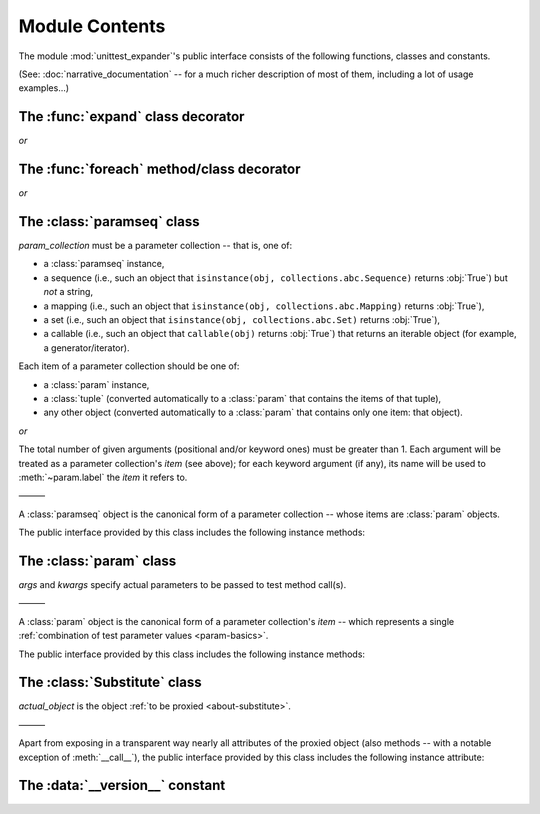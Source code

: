 Module Contents
===============

.. module:: unittest_expander

The module :mod:`unittest_expander`'s public interface consists of the
following functions, classes and constants.

(See: :doc:`narrative_documentation` -- for a much richer description of
most of them, including a lot of usage examples...)


The :func:`expand` class decorator
----------------------------------

.. decorator:: expand

*or*

.. decorator:: expand(*, into=globals())

   .. deprecated:: 0.4.0

      The *into* argument will become *illegal* in the version *0.5.0*.

   ———

   This decorator is intended to be applied to *test classes*: doing
   that causes that test parameters -- previously attached to related
   test methods (and/or classes) by decorating them with :func:`foreach`
   -- are "expanded", that is, actual parametrized versions of those
   methods (and/or classes) are generated.

   The public interface provided by :func:`expand` includes also the
   following attributes (making it possible to :ref:`customize how
   names of parametrized test methods and classes are generated
   <custom-name-formatting>`):

   .. attribute:: expand.global_name_pattern

   .. attribute:: expand.global_name_formatter


The :func:`foreach` method/class decorator
------------------------------------------

.. decorator:: foreach(param_collection)

   *param_collection* must be a parameter collection -- that is, one of:

   * a :class:`paramseq` instance,
   * a sequence (i.e., such an object that
     ``isinstance(obj, collections.abc.Sequence)`` returns :obj:`True`)
     but *not* a string,
   * a mapping (i.e., such an object that
     ``isinstance(obj, collections.abc.Mapping)`` returns :obj:`True`),
   * a set (i.e., such an object that
     ``isinstance(obj, collections.abc.Set)`` returns :obj:`True`),
   * a callable (i.e., such an object that ``callable(obj)`` returns
     :obj:`True`) that returns an iterable object (for example, a
     generator/iterator).

   Any valid parameter collection will be, under the hood, automatically
   converted to a :class:`paramseq`.

   .. deprecated:: 0.4.0

      A parameter collection given as a tuple (i.e., an instance of
      the built-in type :class:`tuple` or of a subclass of it, e.g.,
      a *named tuple*) will become *illegal* in the version *0.5.0*
      (note that this deprecation concerns tuples used as *parameter
      collections* themselves, *not* as *items* of parameter
      collections; the latter are -- and will be -- perfectly OK).
      As a parameter collection, instead of a tuple, use another type
      (e.g., a :class:`list`).

   .. deprecated:: 0.4.3

      A parameter collection given as an instance of the Python 3
      built-in type :class:`bytes` or :class:`bytearray` (or of a
      subclass thereof) will become *illegal* in the version *0.5.0*.

   Each item of a parameter collection should be one of:

   * a :class:`param` instance,
   * a :class:`tuple` (converted automatically to a :class:`param`
     that contains the items of that tuple),
   * any other object (converted automatically to a :class:`param`
     that contains only one item: that object).

*or*

.. decorator:: foreach(*param_collection_items, **param_collection_labeled_items)

   The total number of given arguments (positional and/or keyword ones)
   must be greater than 1.  Each argument will be treated as a parameter
   collection's *item* (see above); for each keyword argument (if any),
   its name will be used to :meth:`~param.label` the *item* it refers to.

   ———

   This decorator is intended to be applied to test *methods* and/or
   test *classes* -- to attach to those methods (or classes) the test
   parameters from the specified parameter collection (only then it is
   possible to generate, by using :func:`expand`, actual parametrized
   methods and/or classes...).

   .. deprecated:: 0.4.0

      Support for decorating test *classes* with :func:`foreach` will be
      *removed* in the version *0.5.0*.


The :class:`paramseq` class
---------------------------

.. class:: paramseq(param_collection)

   *param_collection* must be a parameter collection -- that is, one of:

   * a :class:`paramseq` instance,
   * a sequence (i.e., such an object that
     ``isinstance(obj, collections.abc.Sequence)`` returns :obj:`True`)
     but *not* a string,
   * a mapping (i.e., such an object that
     ``isinstance(obj, collections.abc.Mapping)`` returns :obj:`True`),
   * a set (i.e., such an object that
     ``isinstance(obj, collections.abc.Set)`` returns :obj:`True`),
   * a callable (i.e., such an object that ``callable(obj)`` returns
     :obj:`True`) that returns an iterable object (for example, a
     generator/iterator).

   .. deprecated:: 0.4.0

      A parameter collection given as a tuple (i.e., an instance of
      the built-in type :class:`tuple` or of a subclass of it, e.g.,
      a *named tuple*) will become *illegal* in the version *0.5.0*
      (note that this deprecation concerns tuples used as *parameter
      collections* themselves, *not* as *items* of parameter
      collections; the latter are -- and will be -- perfectly OK).
      As a parameter collection, instead of a tuple, use another type
      (e.g., a :class:`list`).

   .. deprecated:: 0.4.3

      A parameter collection given as an instance of the Python 3
      built-in type :class:`bytes` or :class:`bytearray` (or of a
      subclass thereof) will become *illegal* in the version *0.5.0*.

   Each item of a parameter collection should be one of:

   * a :class:`param` instance,
   * a :class:`tuple` (converted automatically to a :class:`param`
     that contains the items of that tuple),
   * any other object (converted automatically to a :class:`param`
     that contains only one item: that object).

*or*

.. class:: paramseq(*param_collection_items, **param_collection_labeled_items)

   The total number of given arguments (positional and/or keyword ones)
   must be greater than 1.  Each argument will be treated as a parameter
   collection's *item* (see above); for each keyword argument (if any),
   its name will be used to :meth:`~param.label` the *item* it refers to.

   ———

   A :class:`paramseq` object is the canonical form of a parameter
   collection -- whose items are :class:`param` objects.

   The public interface provided by this class includes the following
   instance methods:

   .. method:: __add__(param_collection)

      Returns a new :class:`paramseq` instance -- being a result of
      concatenation of the current :class:`paramseq` instance and given
      *param_collection* (see the description of the :class:`paramseq`
      constructor's argument *param_collection*...).

      .. deprecated:: 0.4.0

         *param_collection* being a tuple will become *illegal* in the
         version *0.5.0*.

      .. deprecated:: 0.4.3

         *param_collection* being a Python 3 :class:`bytes` or
         :class:`bytearray` will become *illegal* in the version *0.5.0*.

   .. method:: __radd__(param_collection)

      Returns a new :class:`paramseq` instance -- being a result of
      concatenation of given *param_collection* (see the description of
      the :class:`paramseq` constructor's argument *param_collection*...)
      and the current :class:`paramseq` instance.

      .. deprecated:: 0.4.0

         *param_collection* being a tuple will become *illegal* in the
         version *0.5.0*.

      .. deprecated:: 0.4.3

         *param_collection* being a Python 3 :class:`bytes` or
         :class:`bytearray` will become *illegal* in the version *0.5.0*.

   .. method:: context(context_manager_factory, \
                       *its_args, **its_kwargs, \
                       _enable_exc_suppress_=False)

      Returns a new :class:`paramseq` instance contaning clones
      of the items of the current instance -- each cloned with a
      :meth:`param.context` call (see below), to which all given
      arguments are passed.


The :class:`param` class
------------------------

.. class:: param(*args, **kwargs)

   *args* and *kwargs* specify actual parameters to be passed to test
   method call(s).

   ———

   A :class:`param` object is the canonical form of a parameter
   collection's *item* -- which represents a single :ref:`combination
   of test parameter values <param-basics>`.

   The public interface provided by this class includes the following
   instance methods:

   .. method:: context(context_manager_factory, \
                       *its_args, **its_kwargs, \
                       _enable_exc_suppress_=False)

      Returns a new :class:`param` instance being a clone of the
      current instance, with the specified context manager factory
      (and its arguments) attached.

      By default, the possibility to suppress exceptions by returning
      a true value from context manager's :meth:`__exit__` is disabled
      (exceptions are propagated even if :meth:`__exit__` returns
      :obj:`True`); to enable this possibility you need to set the
      *_enable_exc_suppress_* keyword argument to :obj:`True`.

   .. method:: label(text)

      Returns a new :class:`param` instance being a clone of the
      current instance, with the specified label text attached.


The :class:`Substitute` class
-----------------------------

.. class:: Substitute(actual_object)

   *actual_object* is the object :ref:`to be proxied <about-substitute>`.

   ———

   Apart from exposing in a transparent way nearly all attributes of
   the proxied object (also methods -- with a notable exception of
   :meth:`__call__`), the public interface provided by this class
   includes the following instance attribute:

   .. attribute:: actual_object

      The proxied object itself (unwrapped).


The :data:`__version__` constant
--------------------------------

.. data:: __version__

   The version of :mod:`unittest_expander` as a :pep:`440`-compliant
   identifier (being a :class:`str`).
